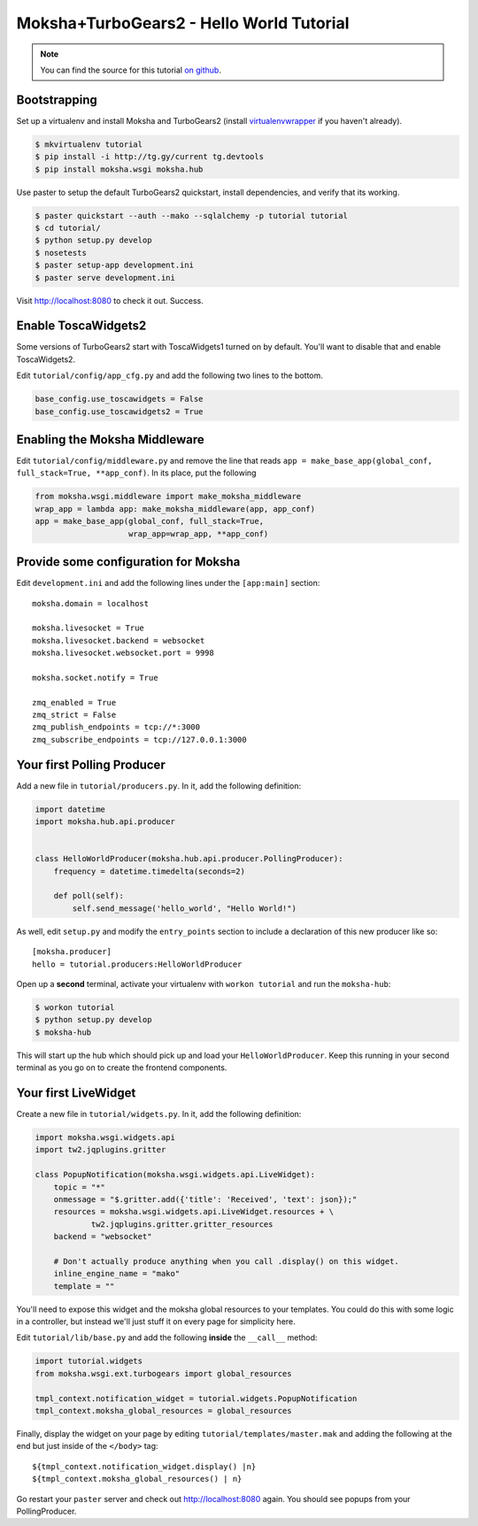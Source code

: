 =========================================
Moksha+TurboGears2 - Hello World Tutorial
=========================================

.. note:: You can find the source for this tutorial `on github
   <http://github.com/mokshaproject/moksha-turbogears2-hello_world>`_.

Bootstrapping
-------------

Set up a virtualenv and install Moksha and TurboGears2 (install
`virtualenvwrapper
<http://pypi.python.org/pypi/virtualenvwrapper>`_ if you haven't already).

.. code-block:: bash

    $ mkvirtualenv tutorial
    $ pip install -i http://tg.gy/current tg.devtools
    $ pip install moksha.wsgi moksha.hub

Use paster to setup the default TurboGears2 quickstart, install dependencies,
and verify that its working.

.. code-block:: bash

    $ paster quickstart --auth --mako --sqlalchemy -p tutorial tutorial
    $ cd tutorial/
    $ python setup.py develop
    $ nosetests
    $ paster setup-app development.ini
    $ paster serve development.ini

Visit http://localhost:8080 to check it out.  Success.

Enable ToscaWidgets2
--------------------

Some versions of TurboGears2 start with ToscaWidgets1 turned on by default.
You'll want to disable that and enable ToscaWidgets2.

Edit ``tutorial/config/app_cfg.py`` and add the following two lines to the bottom.

.. code-block:: python

   base_config.use_toscawidgets = False
   base_config.use_toscawidgets2 = True


Enabling the Moksha Middleware
------------------------------

Edit ``tutorial/config/middleware.py`` and remove the line that reads
``app = make_base_app(global_conf, full_stack=True, **app_conf)``.  In its
place, put the following

.. code-block:: python

   from moksha.wsgi.middleware import make_moksha_middleware
   wrap_app = lambda app: make_moksha_middleware(app, app_conf)
   app = make_base_app(global_conf, full_stack=True,
                       wrap_app=wrap_app, **app_conf)

.. seealso::

   - :doc:`Middleware`

Provide some configuration for Moksha
-------------------------------------

Edit ``development.ini`` and add the following lines under
the ``[app:main]`` section::

    moksha.domain = localhost

    moksha.livesocket = True
    moksha.livesocket.backend = websocket
    moksha.livesocket.websocket.port = 9998

    moksha.socket.notify = True

    zmq_enabled = True
    zmq_strict = False
    zmq_publish_endpoints = tcp://*:3000
    zmq_subscribe_endpoints = tcp://127.0.0.1:3000

Your first Polling Producer
---------------------------

Add a new file in ``tutorial/producers.py``.  In it, add the following definition:

.. code-block:: python

    import datetime
    import moksha.hub.api.producer


    class HelloWorldProducer(moksha.hub.api.producer.PollingProducer):
        frequency = datetime.timedelta(seconds=2)

        def poll(self):
            self.send_message('hello_world', "Hello World!")

As well, edit ``setup.py`` and modify the ``entry_points`` section to include a
declaration of this new producer like so::

    [moksha.producer]
    hello = tutorial.producers:HelloWorldProducer

Open up a **second** terminal, activate your virtualenv with ``workon
tutorial`` and run the ``moksha-hub``:

.. code-block:: bash

    $ workon tutorial
    $ python setup.py develop
    $ moksha-hub

This will start up the hub which should pick up and load your
``HelloWorldProducer``.  Keep this running in your second terminal
as you go on to create the frontend components.

Your first LiveWidget
---------------------

Create a new file in ``tutorial/widgets.py``.  In it, add the following
definition:

.. code-block:: python

    import moksha.wsgi.widgets.api
    import tw2.jqplugins.gritter

    class PopupNotification(moksha.wsgi.widgets.api.LiveWidget):
        topic = "*"
        onmessage = "$.gritter.add({'title': 'Received', 'text': json});"
        resources = moksha.wsgi.widgets.api.LiveWidget.resources + \
                tw2.jqplugins.gritter.gritter_resources
        backend = "websocket"

        # Don't actually produce anything when you call .display() on this widget.
        inline_engine_name = "mako"
        template = ""

You'll need to expose this widget and the moksha global resources to your
templates.  You could do this with some logic in a controller, but instead
we'll just stuff it on every page for simplicity here.

Edit ``tutorial/lib/base.py`` and add the following **inside** the ``__call__``
method:

.. code-block:: python

    import tutorial.widgets
    from moksha.wsgi.ext.turbogears import global_resources

    tmpl_context.notification_widget = tutorial.widgets.PopupNotification
    tmpl_context.moksha_global_resources = global_resources

Finally, display the widget on your page by editing
``tutorial/templates/master.mak`` and adding the following at the end but just
inside of the ``</body>`` tag::

    ${tmpl_context.notification_widget.display() |n}
    ${tmpl_context.moksha_global_resources() | n}

Go restart your ``paster`` server and check out http://localhost:8080 again.
You should see popups from your PollingProducer.

.. seealso::

   - :doc:`LiveWidget`


